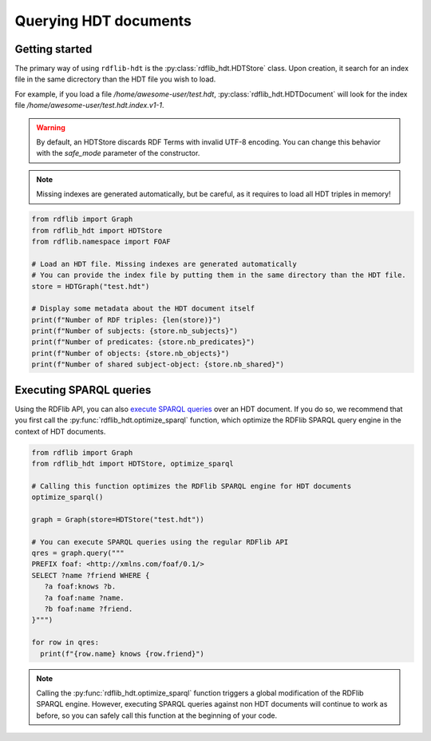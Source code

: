 Querying HDT documents
======================

Getting started
---------------

The primary way of using ``rdflib-hdt`` is the :py:class:`rdflib_hdt.HDTStore` class.
Upon creation, it search for an index file in the same dicrectory than the HDT file you wish to load.

For example, if you load a file */home/awesome-user/test.hdt*, :py:class:`rdflib_hdt.HDTDocument` will look for the index file
*/home/awesome-user/test.hdt.index.v1-1*.

.. warning:: By default, an HDTStore discards RDF Terms with invalid UTF-8 encoding. You can change this behavior with the `safe_mode` parameter of the constructor.

.. note:: Missing indexes are generated automatically, but be careful, as it requires to load all HDT triples in memory!

.. code-block:: python

   from rdflib import Graph
   from rdflib_hdt import HDTStore
   from rdflib.namespace import FOAF

   # Load an HDT file. Missing indexes are generated automatically
   # You can provide the index file by putting them in the same directory than the HDT file.
   store = HDTGraph("test.hdt")

   # Display some metadata about the HDT document itself
   print(f"Number of RDF triples: {len(store)}")
   print(f"Number of subjects: {store.nb_subjects}")
   print(f"Number of predicates: {store.nb_predicates}")
   print(f"Number of objects: {store.nb_objects}")
   print(f"Number of shared subject-object: {store.nb_shared}")

Executing SPARQL queries
------------------------

Using the RDFlib API, you can also `execute SPARQL queries <https://rdflib.readthedocs.io/en/stable/intro_to_sparql.html>`_ over an HDT document.
If you do so, we recommend that you first call the :py:func:`rdflib_hdt.optimize_sparql` function, which optimize
the RDFlib SPARQL query engine in the context of HDT documents.

.. code-block:: python

   from rdflib import Graph
   from rdflib_hdt import HDTStore, optimize_sparql

   # Calling this function optimizes the RDFlib SPARQL engine for HDT documents
   optimize_sparql()

   graph = Graph(store=HDTStore("test.hdt"))

   # You can execute SPARQL queries using the regular RDFlib API
   qres = graph.query("""
   PREFIX foaf: <http://xmlns.com/foaf/0.1/>
   SELECT ?name ?friend WHERE {
      ?a foaf:knows ?b.
      ?a foaf:name ?name.
      ?b foaf:name ?friend.
   }""")

   for row in qres:
     print(f"{row.name} knows {row.friend}")

.. note::
      Calling the :py:func:`rdflib_hdt.optimize_sparql` function triggers a global modification of the RDFlib SPARQL engine.
      However, executing SPARQL queries against non HDT documents will continue to work as before,
      so you can safely call this function at the beginning of your code.
